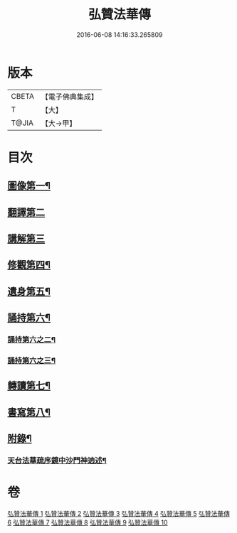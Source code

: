 #+TITLE: 弘贊法華傳 
#+DATE: 2016-06-08 14:16:33.265809

* 版本
 |     CBETA|【電子佛典集成】|
 |         T|【大】     |
 |     T@JIA|【大→甲】   |

* 目次
** [[file:KR6r0066_001.txt::001-0012b25][圖像第一¶]]
** [[file:KR6r0066_002.txt::002-0014b16][翻譯第二]]
** [[file:KR6r0066_003.txt::003-0017c17][講解第三]]
** [[file:KR6r0066_004.txt::004-0021c9][修觀第四¶]]
** [[file:KR6r0066_005.txt::005-0023c6][遺身第五¶]]
** [[file:KR6r0066_006.txt::006-0026c19][誦持第六¶]]
*** [[file:KR6r0066_007.txt::007-0031b10][誦持第六之二¶]]
*** [[file:KR6r0066_008.txt::008-0035b9][誦持第六之三¶]]
** [[file:KR6r0066_009.txt::009-0040b16][轉讀第七¶]]
** [[file:KR6r0066_010.txt::010-0042b23][書寫第八¶]]
** [[file:KR6r0066_010.txt::010-0048a4][附錄¶]]
*** [[file:KR6r0066_010.txt::010-0048a5][天台法華疏序鏡中沙門神逈述¶]]

* 卷
[[file:KR6r0066_001.txt][弘贊法華傳 1]]
[[file:KR6r0066_002.txt][弘贊法華傳 2]]
[[file:KR6r0066_003.txt][弘贊法華傳 3]]
[[file:KR6r0066_004.txt][弘贊法華傳 4]]
[[file:KR6r0066_005.txt][弘贊法華傳 5]]
[[file:KR6r0066_006.txt][弘贊法華傳 6]]
[[file:KR6r0066_007.txt][弘贊法華傳 7]]
[[file:KR6r0066_008.txt][弘贊法華傳 8]]
[[file:KR6r0066_009.txt][弘贊法華傳 9]]
[[file:KR6r0066_010.txt][弘贊法華傳 10]]

